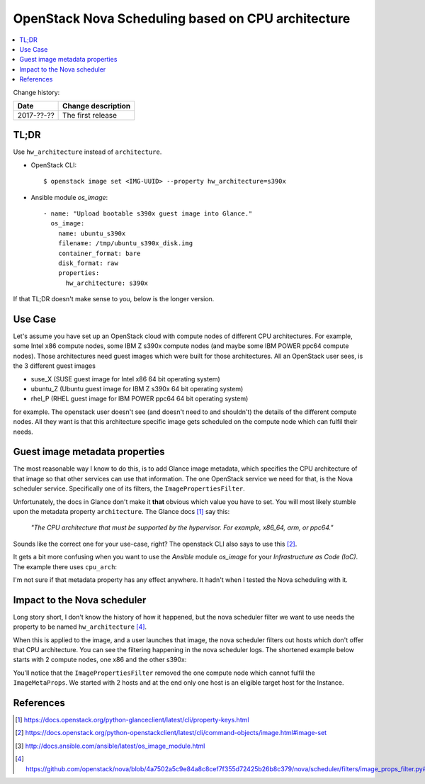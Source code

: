 

.. post::
   :tags: openstack, nova, scheduling, cpu-architecture
   :title: OpenStack Nova Scheduling based on CPU architecture


===================================================
OpenStack Nova Scheduling based on CPU architecture
===================================================



.. contents::
    :local:
    :backlinks: top

Change history:

==========  =================================================================
Date        Change description
==========  =================================================================
2017-??-??  The first release
==========  =================================================================

TL;DR
=====

Use ``hw_architecture`` instead of ``architecture``.

* OpenStack CLI::

  $ openstack image set <IMG-UUID> --property hw_architecture=s390x

* Ansible module *os_image*::

    - name: "Upload bootable s390x guest image into Glance."
      os_image:
        name: ubuntu_s390x
        filename: /tmp/ubuntu_s390x_disk.img
        container_format: bare
        disk_format: raw
        properties:
          hw_architecture: s390x

..

If that TL;DR doesn't make sense to you, below is the longer version.

Use Case
========
Let's assume you have set up an OpenStack cloud with compute nodes
of different CPU architectures. For example, some Intel x86 compute nodes,
some IBM Z s390x compute nodes (and maybe some IBM POWER ppc64 compute
nodes). Those architectures need guest images which were built for those
architectures. All an OpenStack user sees, is the 3 different guest images

* suse_X  (SUSE guest image for Intel x86 64 bit operating system)
* ubuntu_Z  (Ubuntu guest image for IBM Z s390x 64 bit operating system)
* rhel_P  (RHEL guest image for IBM POWER ppc64 64 bit operating system)

for example. The openstack user doesn't see (and doesn't need to and shouldn't)
the details of the different compute nodes. All they want is that this
architecture specific image gets scheduled on the compute node which can
fulfil their needs.

Guest image metadata properties
===============================

The most reasonable way I know to do this, is to add Glance image metadata,
which specifies the CPU architecture of that image so that other services
can use that information. The one OpenStack service we need for that,
is the Nova scheduler service. Specifically one of its filters, the
``ImagePropertiesFilter``.

Unfortunately, the docs in Glance don't make it **that** obvious which
value you have to set. You will most likely stumble upon the metadata
property ``architecture``. The Glance docs [1]_ say this:

    *"The CPU architecture that must be supported by the hypervisor.*
    *For example, x86_64, arm, or ppc64."*

Sounds like the correct one for your use-case, right? The openstack CLI
also says to use this [2]_.

It gets a bit more confusing when you want to use the *Ansible* module
*os_image* for your *Infrastructure as Code (IaC)*. The example there
uses ``cpu_arch``:

.. code-block:: yaml
   :linenos:
   :emphasize-lines: 8

   - os_image:
       name: cirros
       container_format: bare
       disk_format: qcow2
       state: present
       filename: cirros-0.3.0-x86_64-disk.img
       properties:
         cpu_arch: x86_64
         distro: ubuntu

I'm not sure if that metadata property has any effect anywhere. It hadn't
when I tested the Nova scheduling with it.

Impact to the Nova scheduler
============================

Long story short, I don't know the history of how it happened, but the nova
scheduler filter we want to use needs the property to be named
``hw_architecture`` [4]_.

When this is applied to the image, and a user launches that image,
the nova scheduler filters out hosts which don't offer that CPU architecture.
You can see the filtering happening in the nova scheduler logs. The shortened
example below starts with 2 compute nodes, one x86 and the other s390x:


.. code-block:: text
   :linenos:
   :emphasize-lines: 2,11,12,16

   $ grep filter /var/log/nova/nova-scheduler.log
   DEBUG nova.filters [...] Starting with 2 host(s)
   DEBUG nova.scheduler.filters.retry_filter [...] Re-scheduling is disabled host_passes
   DEBUG nova.scheduler.filters.retry_filter [...] Re-scheduling is disabled host_passes
   DEBUG nova.filters [...] Filter RetryFilter returned 2 host(s)
   DEBUG nova.filters [...] Filter AvailabilityZoneFilter
   DEBUG nova.filters [...] Filter RamFilter returned 2 host(s)
   DEBUG nova.filters [...] Filter ComputeFilter returned 2 host(s)
   DEBUG nova.filters [...] Filter ComputeCapabilitiesFilter returned 2 host(s)
   DEBUG nova.scheduler.filters.image_props_filter [...]
       Instance contains properties ImageMetaProps(hw_architecture='s390x',...)
       that are not provided by the compute node
   DEBUG nova.scheduler.filters.image_props_filter [...] (cmpx1, cmpx1)
       ram: 142990MB disk: 91136MB io_ops: 0 instances: 0
       does not support requested instance_properties
   DEBUG nova.filters [...] Filter ImagePropertiesFilter returned 1 host(s)

You'll notice that the ``ImagePropertiesFilter`` removed the one compute
node which cannot fulfil the ``ImageMetaProps``. We started with 2 hosts
and at the end only one host is an eligible target host for the Instance.

References
==========

.. [1] https://docs.openstack.org/python-glanceclient/latest/cli/property-keys.html

.. [2] https://docs.openstack.org/python-openstackclient/latest/cli/command-objects/image.html#image-set

.. [3] http://docs.ansible.com/ansible/latest/os_image_module.html

.. [4] https://github.com/openstack/nova/blob/4a7502a5c9e84a8c8cef7f355d72425b26b8c379/nova/scheduler/filters/image_props_filter.py#L44


